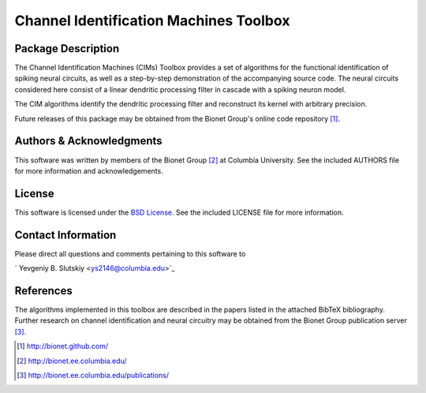 .. -*- rst -*-

Channel Identification Machines Toolbox
=======================================

Package Description
-------------------

The Channel Identification Machines (CIMs) Toolbox provides a set of 
algorithms for the functional identification of spiking neural circuits, 
as well as a step-by-step demonstration of the accompanying source code.
The neural circuits considered here consist of a linear dendritic 
processing filter in cascade with a spiking neuron model.

The CIM algorithms identify the dendritic processing filter and reconstruct
its kernel with arbitrary precision.

Future releases of this package may be obtained from the Bionet
Group's online code repository [1]_.

Authors & Acknowledgments
-------------------------

This software was written by members of the Bionet Group [2]_ at Columbia
University.
See the included AUTHORS file for more information and acknowledgements.

License
-------
This software is licensed under the 
`BSD License <http://www.opensource.org/licenses/bsd-license.php>`_.
See the included LICENSE file for more information.

Contact Information
-------------------

Please direct all questions and comments pertaining to this software to

` Yevgeniy B. Slutskiy <ys2146@columbia.edu>`_

References
----------

The algorithms implemented in this toolbox are described in the papers
listed in the attached BibTeX bibliography. Further research on
channel identification and neural circuitry may be obtained from the Bionet
Group publication server [3]_.

.. [1] http://bionet.github.com/
.. [2] http://bionet.ee.columbia.edu/
.. [3] http://bionet.ee.columbia.edu/publications/